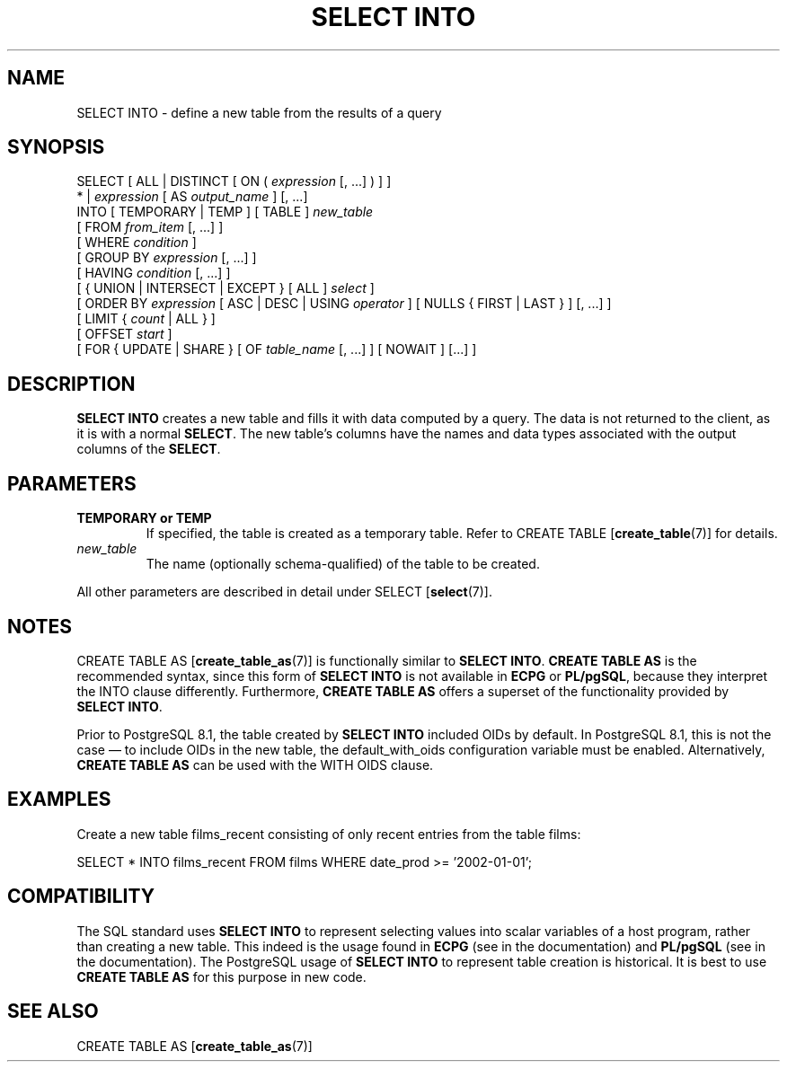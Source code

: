 .\\" auto-generated by docbook2man-spec $Revision: 1.1.1.1 $
.TH "SELECT INTO" "" "2010-03-12" "SQL - Language Statements" "SQL Commands"
.SH NAME
SELECT INTO \- define a new table from the results of a query

.SH SYNOPSIS
.sp
.nf
SELECT [ ALL | DISTINCT [ ON ( \fIexpression\fR [, ...] ) ] ]
    * | \fIexpression\fR [ AS \fIoutput_name\fR ] [, ...]
    INTO [ TEMPORARY | TEMP ] [ TABLE ] \fInew_table\fR
    [ FROM \fIfrom_item\fR [, ...] ]
    [ WHERE \fIcondition\fR ]
    [ GROUP BY \fIexpression\fR [, ...] ]
    [ HAVING \fIcondition\fR [, ...] ]
    [ { UNION | INTERSECT | EXCEPT } [ ALL ] \fIselect\fR ]
    [ ORDER BY \fIexpression\fR [ ASC | DESC | USING \fIoperator\fR ] [ NULLS { FIRST | LAST } ] [, ...] ]
    [ LIMIT { \fIcount\fR | ALL } ]
    [ OFFSET \fIstart\fR ]
    [ FOR { UPDATE | SHARE } [ OF \fItable_name\fR [, ...] ] [ NOWAIT ] [...] ]
.sp
.fi
.SH "DESCRIPTION"
.PP
\fBSELECT INTO\fR creates a new table and fills it
with data computed by a query. The data is not returned to the
client, as it is with a normal \fBSELECT\fR. The new
table's columns have the names and data types associated with the
output columns of the \fBSELECT\fR.
.SH "PARAMETERS"
.TP
\fBTEMPORARY or TEMP\fR
If specified, the table is created as a temporary table. Refer
to CREATE TABLE [\fBcreate_table\fR(7)] for details.
.TP
\fB\fInew_table\fB\fR
The name (optionally schema-qualified) of the table to be created.
.PP
All other parameters are described in detail under SELECT [\fBselect\fR(7)].
.PP
.SH "NOTES"
.PP
CREATE TABLE AS [\fBcreate_table_as\fR(7)] is functionally similar to
\fBSELECT INTO\fR. \fBCREATE TABLE AS\fR
is the recommended syntax, since this form of \fBSELECT
INTO\fR is not available in \fBECPG\fR
or \fBPL/pgSQL\fR, because they interpret the
INTO clause differently. Furthermore,
\fBCREATE TABLE AS\fR offers a superset of the
functionality provided by \fBSELECT INTO\fR.
.PP
Prior to PostgreSQL 8.1, the table created by
\fBSELECT INTO\fR included OIDs by default. In
PostgreSQL 8.1, this is not the case
\(em to include OIDs in the new table, the default_with_oids configuration variable must be
enabled. Alternatively, \fBCREATE TABLE AS\fR can be
used with the WITH OIDS clause.
.SH "EXAMPLES"
.PP
Create a new table films_recent consisting of only
recent entries from the table films:
.sp
.nf
SELECT * INTO films_recent FROM films WHERE date_prod >= '2002-01-01';
.sp
.fi
.SH "COMPATIBILITY"
.PP
The SQL standard uses \fBSELECT INTO\fR to
represent selecting values into scalar variables of a host program,
rather than creating a new table. This indeed is the usage found
in \fBECPG\fR (see in the documentation) and
\fBPL/pgSQL\fR (see in the documentation).
The PostgreSQL usage of \fBSELECT
INTO\fR to represent table creation is historical. It is
best to use \fBCREATE TABLE AS\fR for this purpose in
new code.
.SH "SEE ALSO"
CREATE TABLE AS [\fBcreate_table_as\fR(7)]
